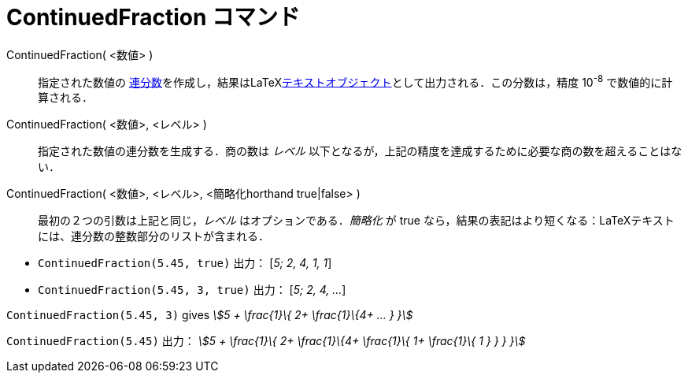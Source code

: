 = ContinuedFraction コマンド
:page-en: commands/ContinuedFraction
ifdef::env-github[:imagesdir: /ja/modules/ROOT/assets/images]

ContinuedFraction( <数値> )::
  指定された数値の
  https://en.wikipedia.org/wiki/ja:%E9%80%A3%E5%88%86%E6%95%B0[連分数]を作成し，結果はLaTeXxref:/テキスト.adoc[テキストオブジェクト]として出力される．この分数は，精度
  10^-8^ で数値的に計算される．
ContinuedFraction( <数値>, <レベル> )::
  指定された数値の連分数を生成する．商の数は _レベル_
  以下となるが，上記の精度を達成するために必要な商の数を超えることはない．
ContinuedFraction( <数値>, <レベル>, <簡略化horthand true|false> )::
  最初の２つの引数は上記と同じ，_レベル_ はオプションである．_簡略化_ が true
  なら，結果の表記はより短くなる：LaTeXテキストには、連分数の整数部分のリストが含まれる．

[EXAMPLE]
====

* `++ContinuedFraction(5.45, true)++` 出力： [_5; 2, 4, 1, 1_]
* `++ContinuedFraction(5.45, 3, true)++` 出力： [_5; 2, 4, ..._]

====

[EXAMPLE]
====

`++ContinuedFraction(5.45, 3)++` gives _stem:[5 + \frac{1}\{ 2+ \frac{1}\{4+ ... } }]_

====

[EXAMPLE]
====

`++ContinuedFraction(5.45)++` 出力： _stem:[5 + \frac{1}\{ 2+ \frac{1}\{4+ \frac{1}\{ 1+ \frac{1}\{ 1 } } } }]_

====
